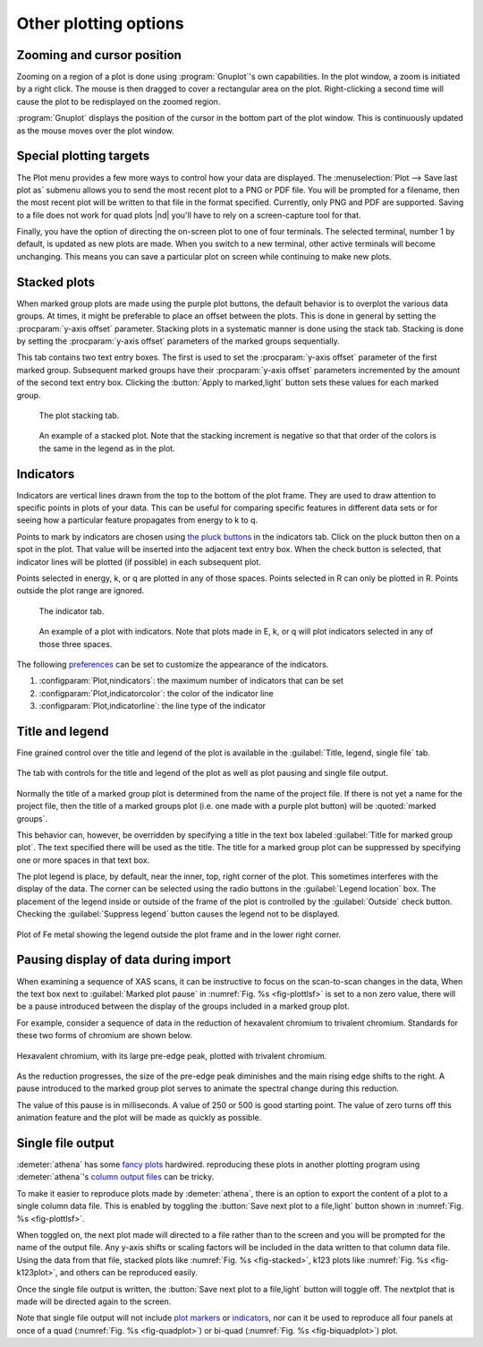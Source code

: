 ..
   Athena document is copyright 2016 Bruce Ravel and released under
   The Creative Commons Attribution-ShareAlike License
   http://creativecommons.org/licenses/by-sa/3.0/

Other plotting options
======================

Zooming and cursor position
---------------------------

Zooming on a region of a plot is done using :program:`Gnuplot`'s own
capabilities.  In the plot window, a zoom is initiated by a right
click. The mouse is then dragged to cover a rectangular area on the
plot. Right-clicking a second time will cause the plot to be
redisplayed on the zoomed region.

:program:`Gnuplot` displays the position of the cursor in the bottom
part of the plot window. This is continuously updated as the mouse
moves over the plot window.


Special plotting targets
------------------------

The Plot menu provides a few more ways to control how your data are
displayed. The :menuselection:`Plot --> Save last plot as` submenu
allows you to send the most recent plot to a PNG or PDF file. You will
be prompted for a filename, then the most recent plot will be written
to that file in the format specified. Currently, only PNG and PDF are
supported. Saving to a file does not work for quad plots |nd| you'll have
to rely on a screen-capture tool for that.

Finally, you have the option of directing the on-screen plot to one of
four terminals. The selected terminal, number 1 by default, is updated
as new plots are made. When you switch to a new terminal, other active
terminals will become unchanging. This means you can save a particular
plot on screen while continuing to make new plots.

.. todo:: :demeter:`athena` should offer other vector output images,
   like SVG or EPS.  Also should make the number of terminals a
   configurable parameter.



Stacked plots
-------------

When marked group plots are made using the purple plot buttons, the
default behavior is to overplot the various data groups. At times, it
might be preferable to place an offset between the plots. This is done
in general by setting the :procparam:`y-axis offset`
parameter. Stacking plots in a systematic manner is done using the
stack tab. Stacking is done by setting the :procparam:`y-axis offset` parameters
of the marked groups sequentially.

This tab contains two text entry boxes. The first is used to set the
:procparam:`y-axis offset` parameter of the first marked group. Subsequent marked
groups have their :procparam:`y-axis offset` parameters incremented by the amount
of the second text entry box. Clicking the :button:`Apply to marked,light` button
sets these values for each marked group.

.. subfigstart::

.. _fig-stacktab:
.. figure::  ../../_images/plot_stack.png
   :target: ../_images/plot_stack.png
   :width: 50%

   The plot stacking tab.

.. _fig-stacked:
.. figure::  ../../_images/plot_stacked.png
   :target: ../_images/plot_stacked.png
   :width: 100%

   An example of a stacked plot. Note that the stacking increment is
   negative so that that order of the colors is the same in the legend
   as in the plot.

.. subfigend::
   :width: 0.45
   :label: _fig-stack




Indicators
----------

Indicators are vertical lines drawn from the top to the bottom of the
plot frame. They are used to draw attention to specific points in plots
of your data. This can be useful for comparing specific features in
different data sets or for seeing how a particular feature propagates
from energy to k to q.

Points to mark by indicators are chosen using `the pluck buttons
<ui/pluck.html>`__ in the indicators tab. Click on the pluck button
then on a spot in the plot. That value will be inserted into the
adjacent text entry box. When the check button is selected, that
indicator lines will be plotted (if possible) in each subsequent plot.

Points selected in energy, k, or q are plotted in any of those spaces.
Points selected in R can only be plotted in R. Points outside the plot
range are ignored.

.. subfigstart::

.. _fig-indictab:
.. figure::  ../../_images/plot_indic.png
   :target: ../_images/plot_indic.png
   :width: 50%

   The indicator tab.

.. _fig-indicplot:
.. figure::  ../../_images/plot_indicplot.png
   :target: ../_images/plot_indicplot.png
   :width: 100%

   An example of a plot with indicators.  Note that plots made in E,
   k, or q will plot indicators selected in any of those three spaces.

.. subfigend::
   :width: 0.45
   :label: _fig-indic


The following `preferences <../other/prefs.html>`__ can be set to
customize the appearance of the indicators.

#. :configparam:`Plot,nindicators`: the maximum number of indicators that can be set

#. :configparam:`Plot,indicatorcolor`: the color of the indicator line

#. :configparam:`Plot,indicatorline`: the line type of the indicator


Title and legend
----------------

Fine grained control over the title and legend of the plot is
available in the :guilabel:`Title, legend, single file` tab.

.. _fig-plottlsf:
.. figure:: ../../_images/plot_tlsf.png
   :target: ../_images/plot_tlsf.png
   :align: center

   The tab with controls for the title and legend of the plot as well
   as plot pausing and single file output.

Normally the title of a marked group plot is determined from the name
of the project file.  If there is not yet a name for the project file,
then the title of a marked groups plot (i.e. one made with a purple
plot button) will be :quoted:`marked groups`.

This behavior can, however, be overridden by specifying a title in
the text box labeled :guilabel:`Title for marked group plot`.  The
text specified there will be used as the title.  The title for a
marked group plot can be suppressed by specifying one or more spaces
in that text box.

The plot legend is place, by default, near the inner, top, right
corner of the plot.  This sometimes interferes with the display of the
data.  The corner can be selected using the radio buttons in the
:guilabel:`Legend location` box.  The placement of the legend inside
or outside of the frame of the plot is controlled by the
:guilabel:`Outside` check button.  Checking the :guilabel:`Suppress
legend` button causes the legend not to be displayed.

.. _fig-plotlegendoutside:
.. figure:: ../../_images/plot_legend_outside.png
   :target: ../_images/plot_legend_outside.png
   :align: center

   Plot of Fe metal showing the legend outside the plot frame and in
   the lower right corner.

Pausing display of data during import
-------------------------------------

When examining a sequence of XAS scans, it can be instructive to
focus on the scan-to-scan changes in the data,  When the text box next
to :guilabel:`Marked plot pause` in :numref:`Fig. %s
<fig-plottlsf>` is set to a non zero value, there
will be a pause introduced between the display of the groups included
in a marked group plot. 

For example, consider a sequence of data in the reduction of
hexavalent chromium to trivalent chromium.  Standards for these two
forms of chromium are shown below.  

.. _fig-plotcr:
.. figure:: ../../_images/Cr.png
   :target: ../_images/Cr.png
   :align: center

   Hexavalent chromium, with its large pre-edge peak, plotted with
   trivalent chromium.

As the reduction progresses, the size of the pre-edge peak diminishes
and the main rising edge shifts to the right.  A pause introduced to
the marked group plot serves to animate the spectral change during
this reduction.

The value of this pause is in milliseconds.  A value of 250 or 500 is
good starting point.  The value of zero turns off this animation
feature and the plot will be made as quickly as possible.

Single file output
------------------

:demeter:`athena` has some `fancy plots <etc.html>`_ hardwired.
reproducing these plots in another plotting program using 
:demeter:`athena`'s `column output files <../output/columns.html>`_
can be tricky.

To make it easier to reproduce plots made by :demeter:`athena`, there
is an option to export the content of a plot to a single column data
file.  This is enabled by toggling the :button:`Save next plot to a
file,light` button shown in :numref:`Fig. %s <fig-plottlsf>`.

When toggled on, the next plot made will directed to a file rather
than to the screen and you will be prompted for the name of the output
file.  Any y-axis shifts or scaling factors will be included in the
data written to that column data file.  Using the data from that file,
stacked plots like :numref:`Fig. %s <fig-stacked>`, k123 plots like
:numref:`Fig. %s <fig-k123plot>`, and others can be reproduced easily.

Once the single file output is written, the :button:`Save next plot to
a file,light` button will toggle off. The nextplot that is made will
be directed again to the screen.

Note that single file output will not include `plot markers
<../bkg/norm.html#the-normalization-algorithm>`_ or `indicators
<#indicators>`_, nor can it be used to reproduce all four panels at
once of a quad (:numref:`Fig. %s <fig-quadplot>`) or bi-quad
(:numref:`Fig. %s <fig-biquadplot>`) plot.
